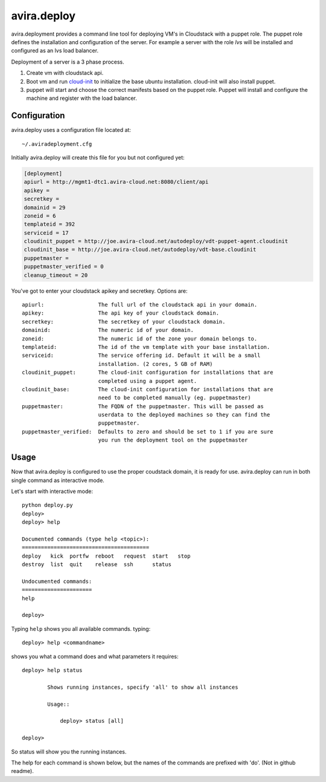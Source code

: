 avira.deploy
============

avira.deployment provides a command line tool for deploying VM's in Cloudstack
with a puppet role. The puppet role defines the installation and configuration
of the server. For example a server with the role *lvs* will be installed and
configured as an lvs load balancer.

Deployment of a server is a 3 phase process.

1. Create vm with cloudstack api.
2. Boot vm and run `cloud-init <https://code.launchpad.net/cloud-init>`_ to
   initialize the base ubuntu installation. cloud-init will also install
   puppet.
3. puppet will start and choose the correct manifests based on the puppet
   role. Puppet will install and configure the machine and register with
   the load balancer.

.. index:: Configuration, avira.deploy; configuration

.. _avira-deploy-configuration:

Configuration
+++++++++++++

avira.deploy uses a configuration file located at::

    ~/.aviradeployment.cfg

Initially avira.deploy will create this file for you but not configured yet:

.. code-block:: ini

    [deployment]
    apiurl = http://mgmt1-dtc1.avira-cloud.net:8080/client/api
    apikey = 
    secretkey = 
    domainid = 29
    zoneid = 6
    templateid = 392
    serviceid = 17
    cloudinit_puppet = http://joe.avira-cloud.net/autodeploy/vdt-puppet-agent.cloudinit
    cloudinit_base = http://joe.avira-cloud.net/autodeploy/vdt-base.cloudinit
    puppetmaster = 
    puppetmaster_verified = 0
    cleanup_timeout = 20

You've got to enter your cloudstack apikey and secretkey. Options are::

    apiurl:                 The full url of the cloudstack api in your domain.
    apikey:                 The api key of your cloudstack domain.
    secretkey:              The secretkey of your cloudstack domain.
    domainid:               The numeric id of your domain.
    zoneid:                 The numeric id of the zone your domain belongs to.
    templateid:             The id of the vm template with your base installation.
    serviceid:              The service offering id. Default it will be a small
                            installation. (2 cores, 5 GB of RAM)
    cloudinit_puppet:       The cloud-init configuration for installations that are
                            completed using a puppet agent.
    cloudinit_base:         The cloud-init configuration for installations that are
                            need to be completed manually (eg. puppetmaster)
    puppetmaster:           The FQDN of the puppetmaster. This will be passed as
                            userdata to the deployed machines so they can find the
                            puppetmaster.
    puppetmaster_verified:  Defaults to zero and should be set to 1 if you are sure
                            you run the deployment tool on the puppetmaster

.. index:: Usage, avira.deploy; usage

.. _avira-deploy-usage:

Usage
+++++

Now that avira.deploy is configured to use the proper coudstack domain, it is
ready for use. avira.deploy can run in both single command as interactive mode.

Let's start with interactive mode::
    
    python deploy.py
    deploy> 
    deploy> help

    Documented commands (type help <topic>):
    ========================================
    deploy   kick  portfw  reboot   request  start   stop
    destroy  list  quit    release  ssh      status    

    Undocumented commands:
    ======================
    help
    
    deploy>

.. index::
    single: avira.deploy; help

.. _avira-deploy-help:

Typing ``help`` shows you all available commands. typing::

    deploy> help <commandname>

shows you what a command does and what parameters it requires::

    deploy> help status

            Shows running instances, specify 'all' to show all instances

            Usage::

                deploy> status [all]

    deploy>

So status will show you the running instances.

.. _avira-deploy-commands:

.. index::
    single: avira.deploy; status
    single: avira.deploy; deploy
    single: avira.deploy; destroy
    single: avira.deploy; start
    single: avira.deploy; stop
    single: avira.deploy; reboot
    single: avira.deploy; list
    single: avira.deploy; request
    single: avira.deploy; release
    single: avira.deploy; portfw
    single: avira.deploy; ssh
    single: avira.deploy; kick
    single: avira.deploy; quit

The help for each command is shown below, but the names of the commands are
prefixed with 'do'. (Not in github readme).

.. automethod:: deploy.CloudstackDeployment.do_status

.. automethod:: deploy.CloudstackDeployment.do_deploy

.. automethod:: deploy.CloudstackDeployment.do_start

.. automethod:: deploy.CloudstackDeployment.do_stop

.. automethod:: deploy.CloudstackDeployment.do_reboot

.. automethod:: deploy.CloudstackDeployment.do_destroy

.. automethod:: deploy.CloudstackDeployment.do_list

.. automethod:: deploy.CloudstackDeployment.do_request

.. automethod:: deploy.CloudstackDeployment.do_release

.. automethod:: deploy.CloudstackDeployment.do_portfw

.. automethod:: deploy.CloudstackDeployment.do_ssh

.. automethod:: deploy.CloudstackDeployment.do_kick

.. automethod:: deploy.CloudstackDeployment.do_quit

